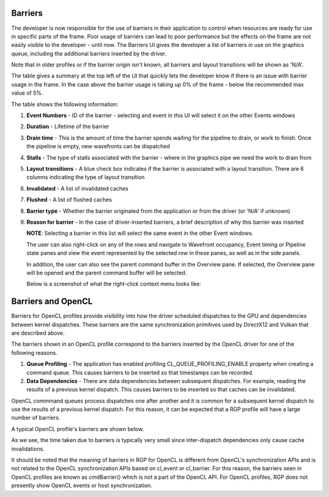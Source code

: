 
Barriers
--------

The developer is now responsible for the use of barriers in their
application to control when resources are ready for use in specific
parts of the frame. Poor usage of barriers can lead to poor performance
but the effects on the frame are not easily visible to the developer -
until now. The Barriers UI gives the developer a list of barriers in use
on the graphics queue, including the additional barriers inserted by the
driver.

Note that in older profiles or if the barrier origin isn't known, all
barriers and layout transitions will be shown as 'N/A'.

.. image:: media_rgp/RGP_Barriers_1.png
  :width: 9.99535in
  :height: 5.16960in

The table gives a summary at the top left of the UI that quickly lets
the developer know if there is an issue with barrier usage in the frame.
In the case above the barrier usage is taking up 0% of the frame - below
the recommended max value of 5%.

The table shows the following information:

1. **Event Numbers** - ID of the barrier - selecting and event in this
   UI will select it on the other Events windows

2. **Duration** - Lifetime of the barrier

3. **Drain time** - This is the amount of time the barrier spends waiting
   for the pipeline to drain, or work to finish. Once the pipeline is empty,
   new wavefronts can be dispatched

4. **Stalls** - The type of stalls associated with the barrier - where
   in the graphics pipe we need the work to drain from

5. **Layout transitions** - A blue check box indicates if the barrier is
   associated with a layout transition. There are 6 columns indicating the
   type of layout transition

6. **Invalidated** - A list of invalidated caches

7. **Flushed** - A list of flushed caches

8. **Barrier type** - Whether the barrier originated from the application
   or from the driver (or 'N/A' if unknown)

9. **Reason for barrier** - In the case of driver-inserted barriers, a brief
   description of why this barrier was inserted

   **NOTE**: Selecting a barrier in this list will select the same event
   in the other Event windows.

   The user can also right-click on any of the rows and navigate to
   Wavefront occupancy, Event timing or Pipeline state panes and view
   the event represented by the selected row in these panes, as well as
   in the side panels.

   In addition, the user can also see the parent command buffer in the Overview
   pane. If selected, the Overview pane will be opened and the parent command
   buffer will be selected.

   Below is a screenshot of what the right-click context menu looks like:

.. image:: media_rgp/RGP_Barriers_2.png
  :width: 9.50751in
  :height: 2.09462in

Barriers and OpenCL
-------------------
Barriers for OpenCL profiles provide visibility into how the driver scheduled
dispatches to the GPU and dependencies between kernel dispatches. These barriers
are the same synchronization primitives used by DirectX12 and Vulkan that are described above.

The barriers shown in an OpenCL profile correspond to the barriers
inserted by the OpenCL driver for one of the following reasons.

1. **Queue Profiling** - The application has enabled profiling CL_QUEUE_PROFILING_ENABLE property
   when creating a command queue. This causes barriers to be inserted so that timestamps can be recorded.

2. **Data Dependencies** - There are data dependencies between subsequent dispatches. For
   example, reading the results of a previous kernel dispatch. This causes barriers to be inserted
   so that caches can be invalidated.

OpenCL commmand queues process dispatches one after another and it is common for a
subsequent kernel dispatch to use the results of a previous kernel dispatch. For this reason, it
can be expected that a RGP profile will have a large number of barriers.

A typical OpenCL profile's barriers are shown below.

.. image:: media_rgp/RGP_BarriersOpenCL_1.png
  :width: 9.99535in
  :height: 5.16960in

As we see, the time taken due to barriers is typically very small since inter-dispatch dependencies only cause cache invalidations.

.. image:: media_rgp/RGP_BarriersOpenCL_2.png
  :width: 9.99535in
  :height: 5.16960in


It should be noted that the meaning of barriers in RGP for OpenCL is different from OpenCL's synchronization
APIs and is not related to the OpenCL synchronization APIs based on cl_event or cl_barrier.
For this reason, the barriers seen in OpenCL profiles are known as cmdBarrier() which is not a part of the OpenCL API.
For OpenCL profiles, RGP does not presently show OpenCL events or host synchronization. 